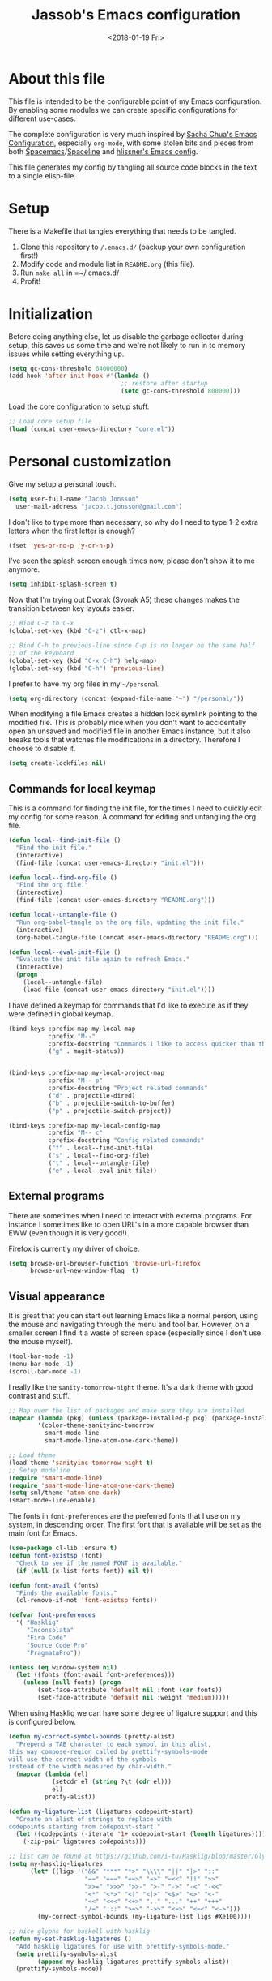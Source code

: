 # -*- indent-tabs-mode: nil; -*-
#+TITLE: Jassob's Emacs configuration
#+DATE: <2018-01-19 Fri>

* About this file
  This file is intended to be the configurable point of my Emacs
  configuration. By enabling some modules we can create specific
  configurations for different use-cases.

  The complete configuration is very much inspired by [[http://pages.sachachua.com/.emacs.d/Sacha.html][Sacha Chua's
  Emacs Configuration]], especially =org-mode=, with some stolen bits
  and pieces from both [[http://spacemacs.org][Spacemacs]]/[[https://github.com/TheBB/spaceline][Spaceline]] and [[https://github.com/hlissner/.emacs.d][hlissner's Emacs
  config]].

  This file generates my config by tangling all source code blocks in
  the text to a single elisp-file.

* Setup
  There is a Makefile that tangles everything that needs to be tangled.

  1. Clone this repository to =/.emacs.d/= (backup your own configuration first!)
  2. Modify code and module list in =README.org= (this file).
  3. Run ~make all~ in =~/.emacs.d/
  4. Profit!

* Initialization

  Before doing anything else, let us disable the garbage collector
  during setup, this saves us some time and we're not likely to run in
  to memory issues while setting everything up.

  #+begin_src emacs-lisp :tangle init.el
    (setq gc-cons-threshold 64000000)
    (add-hook 'after-init-hook #'(lambda ()
                                   ;; restore after startup
                                   (setq gc-cons-threshold 800000)))
  #+end_src

  Load the core configuration to setup stuff.

  #+begin_src emacs-lisp :tangle init.el
    ;; Load core setup file
    (load (concat user-emacs-directory "core.el"))
  #+end_src

* Personal customization
  Give my setup a personal touch.

  #+begin_src emacs-lisp :tangle init.el
     (setq user-full-name "Jacob Jonsson"
       user-mail-address "jacob.t.jonsson@gmail.com")
  #+end_src

  I don't like to type more than necessary, so why do I need to type
  1-2 extra letters when the first letter is enough?

  #+begin_src emacs-lisp :tangle init.el
     (fset 'yes-or-no-p 'y-or-n-p)
  #+end_src

  I've seen the splash screen enough times now, please don't show it
  to me anymore.

  #+begin_src emacs-lisp :tangle init.el
     (setq inhibit-splash-screen t)
  #+end_src

  Now that I'm trying out Dvorak (Svorak A5) these changes makes the
  transition between key layouts easier.

  #+begin_src emacs-lisp :tangle init.el
    ;; Bind C-z to C-x
    (global-set-key (kbd "C-z") ctl-x-map)

    ;; Bind C-h to previous-line since C-p is no longer on the same half
    ;; of the keyboard
    (global-set-key (kbd "C-x C-h") help-map)
    (global-set-key (kbd "C-h") 'previous-line)
  #+end_src

  I prefer to have my org files in my =~/personal=

  #+begin_src emacs-lisp :tangle init.el
    (setq org-directory (concat (expand-file-name "~") "/personal/"))
  #+end_src

  When modifying a file Emacs creates a hidden lock symlink pointing
  to the modified file. This is probably nice when you don't want to
  accidentally open an unsaved and modified file in another Emacs
  instance, but it also breaks tools that watches file modifications
  in a directory. Therefore I choose to disable it.

  #+begin_src emacs-lisp :tangle init.el
    (setq create-lockfiles nil)
  #+end_src

** Commands for local keymap

   This is a command for finding the init file, for the times I need
   to quickly edit my config for some reason. A command for editing
   and untangling the org file.

   #+begin_src emacs-lisp :tangle init.el
     (defun local--find-init-file ()
       "Find the init file."
       (interactive)
       (find-file (concat user-emacs-directory "init.el")))

     (defun local--find-org-file ()
       "Find the org file."
       (interactive)
       (find-file (concat user-emacs-directory "README.org")))

     (defun local--untangle-file ()
       "Run org-babel-tangle on the org file, updating the init file."
       (interactive)
       (org-babel-tangle-file (concat user-emacs-directory "README.org")))

     (defun local--eval-init-file ()
       "Evaluate the init file again to refresh Emacs."
       (interactive)
       (progn
         (local--untangle-file)
         (load-file (concat user-emacs-directory "init.el"))))
   #+end_src

   I have defined a keymap for commands that I'd like to execute as if
   they were defined in global keymap.

   #+begin_src emacs-lisp :tangle init.el
     (bind-keys :prefix-map my-local-map
                :prefix "M--"
                :prefix-docstring "Commands I like to access quicker than through M-x"
                ("g" . magit-status))


     (bind-keys :prefix-map my-local-project-map
                :prefix "M-- p"
                :prefix-docstring "Project related commands"
                ("d" . projectile-dired)
                ("b" . projectile-switch-to-buffer)
                ("p" . projectile-switch-project))

     (bind-keys :prefix-map my-local-config-map
                :prefix "M-- c"
                :prefix-docstring "Config related commands"
                ("f" . local--find-init-file)
                ("s" . local--find-org-file)
                ("t" . local--untangle-file)
                ("e" . local--eval-init-file))
   #+end_src

** External programs

   There are sometimes when I need to interact with external programs.
   For instance I sometimes like to open URL's in a more capable
   browser than EWW (even though it is very good!).

   Firefox is currently my driver of choice.

   #+begin_src emacs-lisp :tangle init.el
     (setq browse-url-browser-function 'browse-url-firefox
           browse-url-new-window-flag  t)
   #+end_src

** Visual appearance

   It is great that you can start out learning Emacs like a normal
   person, using the mouse and navigating through the menu and tool
   bar. However, on a smaller screen I find it a waste of screen
   space (especially since I don't use the mouse myself).

   #+begin_src emacs-lisp :tangle init.el
     (tool-bar-mode -1)
     (menu-bar-mode -1)
     (scroll-bar-mode -1)
   #+end_src

   I really like the =sanity-tomorrow-night= theme. It's a dark theme
   with good contrast and stuff.

   #+begin_src emacs-lisp :tangle init.el
     ;; Map over the list of packages and make sure they are installed
     (mapcar (lambda (pkg) (unless (package-installed-p pkg) (package-install pkg)))
             '(color-theme-sanityinc-tomorrow
               smart-mode-line
               smart-mode-line-atom-one-dark-theme))

     ;; Load theme
     (load-theme 'sanityinc-tomorrow-night t)
     ;; Setup modeline
     (require 'smart-mode-line)
     (require 'smart-mode-line-atom-one-dark-theme)
     (setq sml/theme 'atom-one-dark)
     (smart-mode-line-enable)
   #+end_src

   The fonts in =font-preferences= are the preferred fonts that I use
   on my system, in descending order. The first font that is available
   will be set as the main font for Emacs.

   #+begin_src emacs-lisp :tangle init.el
          (use-package cl-lib :ensure t)
          (defun font-existsp (font)
            "Check to see if the named FONT is available."
            (if (null (x-list-fonts font)) nil t))

          (defun font-avail (fonts)
            "Finds the available fonts."
            (cl-remove-if-not 'font-existsp fonts))

          (defvar font-preferences
            '( "Hasklig"
               "Inconsolata"
               "Fira Code"
               "Source Code Pro"
               "PragmataPro"))

          (unless (eq window-system nil)
            (let ((fonts (font-avail font-preferences)))
              (unless (null fonts) (progn
                  (set-face-attribute 'default nil :font (car fonts))
                  (set-face-attribute 'default nil :weight 'medium)))))
   #+end_src

   When using Hasklig we can have some degree of ligature support and
   this is configured below.

   #+begin_src emacs-lisp :tangle init.el
     (defun my-correct-symbol-bounds (pretty-alist)
       "Prepend a TAB character to each symbol in this alist,
     this way compose-region called by prettify-symbols-mode
     will use the correct width of the symbols
     instead of the width measured by char-width."
       (mapcar (lambda (el)
                 (setcdr el (string ?\t (cdr el)))
                 el)
               pretty-alist))

     (defun my-ligature-list (ligatures codepoint-start)
       "Create an alist of strings to replace with
     codepoints starting from codepoint-start."
       (let ((codepoints (-iterate '1+ codepoint-start (length ligatures))))
         (-zip-pair ligatures codepoints)))

     ;; list can be found at https://github.com/i-tu/Hasklig/blob/master/GlyphOrderAndAliasDB#L1588
     (setq my-hasklig-ligatures
           (let* ((ligs '("&&" "***" "*>" "\\\\" "||" "|>" "::"
                          "==" "===" "==>" "=>" "=<<" "!!" ">>"
                          ">>=" ">>>" ">>-" ">-" "->" "-<" "-<<"
                          "<*" "<*>" "<|" "<|>" "<$>" "<>" "<-"
                          "<<" "<<<" "<+>" ".." "..." "++" "+++"
                          "/=" ":::" ">=>" "->>" "<=>" "<=<" "<->")))
             (my-correct-symbol-bounds (my-ligature-list ligs #Xe100))))

     ;; nice glyphs for haskell with hasklig
     (defun my-set-hasklig-ligatures ()
       "Add hasklig ligatures for use with prettify-symbols-mode."
       (setq prettify-symbols-alist
             (append my-hasklig-ligatures prettify-symbols-alist))
       (prettify-symbols-mode))
   #+end_src

** Move to beginning of line

   [[http://emacsredux.com/blog/2013/05/22/smarter-navigation-to-the-beginning-of-a-line][Source]]

   The default behaviour of calling =C-a= is to jump directly to the
   beginning of the line, although we probably would like to go to
   the beginning of the text on the line (and skip all the
   indentation whitespace).

   #+begin_src emacs-lisp :tangle init.el
     (defun local/smarter-move-beginning-of-line (arg)
       "Move point back to indentation of beginning of line.

        Move point to the first non-whitespace character on this line.
        If point is already there, move to the beginning of the line.
        Effectively toggle between the first non-whitespace character and
        the beginning of the line.

        If ARG is not nil or 1, move forward ARG - 1 lines first.  If
        point reaches the beginning or end of the buffer, stop there."
        (interactive "^p")
        (setq arg (or arg 1))

        ;; Move lines first
        (when (/= arg 1)
          (let ((line-move-visual nil))
            (forward-line (1- arg))))

        (let ((orig-point (point)))
          (back-to-indentation)
          (when (= orig-point (point))
            (move-beginning-of-line 1))))

     ;; remap C-a to smarter-move-beginning-of-line
     (global-set-key [remap move-beginning-of-line]
                     'local/smarter-move-beginning-of-line)
   #+end_src

** EVIL mode

   I'm experimenting with EVIL mode in an attempt to learn Vi(m)
   keybindings. Since I am used to quitting and escaping stuff by
   =C-g= I want EVIL to transition to normal mode when I press =C-g=.

   #+begin_src emacs-lisp :tangle init.el
     (defun evil-keyboard-quit ()
       "Keyboard quit and force normal state."
       (interactive)
       (and evil-mode (evil-force-normal-state))
       (keyboard-quit))
   #+end_src

   When EVIL is loaded I therefore want bind =C-g= to my newly defined
   ~evil-keyboard-quit~.

   #+begin_src emacs-lisp :tangle init.el
     (use-package evil :commands 'evil-mode
       :bind
       (:map evil-normal-state-map   ("C-g" . #'evil-keyboard-quit))
       (:map evil-motion-state-map   ("C-g" . #'evil-keyboard-quit))
       (:map evil-motion-state-map   ("C-g" . #'evil-keyboard-quit))
       (:map evil-insert-state-map   ("C-g" . #'evil-keyboard-quit))
       (:map evil-window-map         ("C-g" . #'evil-keyboard-quit))
       (:map evil-operator-state-map ("C-g" . #'evil-keyboard-quit)))
   #+end_src

** Key stroke reminders

  To help me remember my commands I use =guide-key=, which displays a
  popup showing all the keybindings belonging to a prefix key.

  #+begin_src emacs-lisp :tangle init.el
    (use-package guide-key :delight t :ensure t
      :config
      (setq guide-key/guide-key-sequence t
            guide-key/popup-window-position 'bottom
            guide-key/highlight-command-regexp ".*"
            guide-key/idle-delay 2.0))
  #+end_src

** Tree-like file history

   I find Emacs default undo behaviour rather intuitive (of course a
   redo is just an undo of your last undo!), but I like being able to
   visualise the timeline of my file. Enters =undo-tree-mode=!

   #+begin_src emacs-lisp :tangle init.el
     ;; Display local file history as tree of edits
     (use-package undo-tree :ensure t :delight
       :config
       (setq undo-tree-visualizer-timestamps t
             undo-tree-visualizer-diff t)
       (global-undo-tree-mode))
   #+end_src

** Distraction free writing

   Sometimes I just want to have my code (or whatever I'm currently
   reading or writing) presented to me without any other distractions
   and this is where =writeroom-mode= (found [[https://github.com/joostkremers/writeroom-mode][here]]) comes in to play.

   #+begin_src emacs-lisp :tangle init.el
     (use-package writeroom-mode :ensure t
       :init (setq writeroom-width 120)
       (add-hook 'writeroom-mode-hook (lambda () (display-line-numbers-mode -1)))
       :bind (:map writeroom-mode-map
                   ("C-c C-w <" . #'writeroom-decrease-width)
                   ("C-c C-w >" . #'writeroom-increase-width)
                   ("C-c C-w =" . #'writeroom-adjust-width)
                   ("s-?" . nil)
                   ("C-c C-w SPC" . #'writeroom-toggle-mode-line))
             (:map global-map
                   ("C-c C-M-w" . #'writeroom-mode)))
   #+end_src

* Modules
  These are the modules that are enabled. We store them in a separate
  file so that we can load it without loading everything.

  #+begin_src emacs-lisp :tangle modules.el
    ;; Enabled modules
    (setq
     enabled-modules '(
       ;; Coding
       ;;"csharp"
       "golang"
       "haskell"
       "org"
       "python"
       ;;"mail"

       ;; Tools
       "erc"
       "git"
       "multiple-cursors"
       "pdf-tools"
       "recentf"
       "smex"
    ))
  #+end_src

  Therefore we have to load the module list and then load our modules
  before we let Emacs take over and start up everything else.

  #+begin_src emacs-lisp :tangle init.el
    (load (concat user-emacs-directory "modules.el"))
    (load-modules)
  #+end_src


* TODO Add linters and formatters to common-code-mode
  Variable =buffer-file-name= could be used together with a asynch
  shell command.
* TODO Add work configuration
  Add work config where browse-url opens links in Chrome etc.
* TODO Check out byte-compiled errors
  When the code is byte-compiled there are some stuff that is not
  found, might be worth investigating whether (eval-and-compile) works
  better.
* TODO Integrate better with Nix
  [[https://matthewbauer.us/bauer/#emacs][This]] is very interesting, maybe something I might take advantage of
  myself?
* TODO Move common-code-mode into prog-mode
